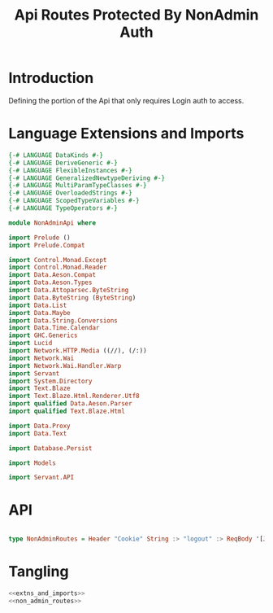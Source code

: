 #+TITLE: Api Routes Protected By NonAdmin Auth


* Introduction 

Defining the portion of the Api that only requires Login auth to access.
* Language Extensions and Imports 

#+NAME: extns_and_imports
#+BEGIN_SRC haskell 
{-# LANGUAGE DataKinds #-}
{-# LANGUAGE DeriveGeneric #-}
{-# LANGUAGE FlexibleInstances #-}
{-# LANGUAGE GeneralizedNewtypeDeriving #-}
{-# LANGUAGE MultiParamTypeClasses #-}
{-# LANGUAGE OverloadedStrings #-}
{-# LANGUAGE ScopedTypeVariables #-}
{-# LANGUAGE TypeOperators #-}

module NonAdminApi where

import Prelude ()
import Prelude.Compat

import Control.Monad.Except
import Control.Monad.Reader
import Data.Aeson.Compat
import Data.Aeson.Types
import Data.Attoparsec.ByteString
import Data.ByteString (ByteString)
import Data.List
import Data.Maybe
import Data.String.Conversions
import Data.Time.Calendar
import GHC.Generics
import Lucid
import Network.HTTP.Media ((//), (/:))
import Network.Wai
import Network.Wai.Handler.Warp
import Servant
import System.Directory
import Text.Blaze
import Text.Blaze.Html.Renderer.Utf8
import qualified Data.Aeson.Parser
import qualified Text.Blaze.Html

import Data.Proxy
import Data.Text

import Database.Persist

import Models

import Servant.API
#+END_SRC
* API

#+NAME: non_admin_routes
#+BEGIN_SRC haskell

type NonAdminRoutes = Header "Cookie" String :> "logout" :> ReqBody '[JSON] Session :> Post '[JSON] (Maybe (Session))
#+END_SRC
* Tangling

#+BEGIN_SRC haskell :eval no :noweb yes :tangle NonAdminApi.hs 
<<extns_and_imports>>
<<non_admin_routes>>

#+END_SRC
